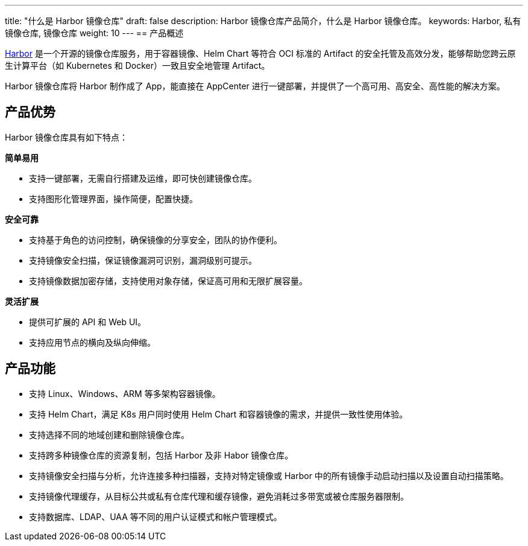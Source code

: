 ---
title: "什么是 Harbor 镜像仓库"
draft: false
description: Harbor 镜像仓库产品简介，什么是 Harbor 镜像仓库。
keywords: Harbor, 私有镜像仓库, 镜像仓库
weight: 10
---
== 产品概述

https://goharbor.io/[Harbor] 是一个开源的镜像仓库服务，用于容器镜像、Helm Chart 等符合 OCI 标准的 Artifact 的安全托管及高效分发，能够帮助您跨云原生计算平台（如 Kubernetes 和 Docker）一致且安全地管理 Artifact。

Harbor 镜像仓库将 Harbor 制作成了 App，能直接在 AppCenter 进行一键部署，并提供了一个高可用、高安全、高性能的解决方案。

== 产品优势

Harbor 镜像仓库具有如下特点：

*简单易用*

* 支持一键部署，无需自行搭建及运维，即可快创建镜像仓库。
* 支持图形化管理界面，操作简便，配置快捷。

*安全可靠*

* 支持基于角色的访问控制，确保镜像的分享安全，团队的协作便利。
* 支持镜像安全扫描，保证镜像漏洞可识别，漏洞级别可提示。
* 支持镜像数据加密存储，支持使用对象存储，保证高可用和无限扩展容量。

*灵活扩展*

* 提供可扩展的 API 和 Web UI。
* 支持应用节点的横向及纵向伸缩。

== 产品功能

* 支持 Linux、Windows、ARM 等多架构容器镜像。
* 支持 Helm Chart，满足 K8s 用户同时使用 Helm Chart 和容器镜像的需求，并提供一致性使用体验。
* 支持选择不同的地域创建和删除镜像仓库。
* 支持跨多种镜像仓库的资源复制，包括 Harbor 及非 Habor 镜像仓库。
* 支持镜像安全扫描与分析，允许连接多种扫描器，支持对特定镜像或 Harbor 中的所有镜像手动启动扫描以及设置自动扫描策略。
* 支持镜像代理缓存，从目标公共或私有仓库代理和缓存镜像，避免消耗过多带宽或被仓库服务器限制。
* 支持数据库、LDAP、UAA 等不同的用户认证模式和帐户管理模式。

